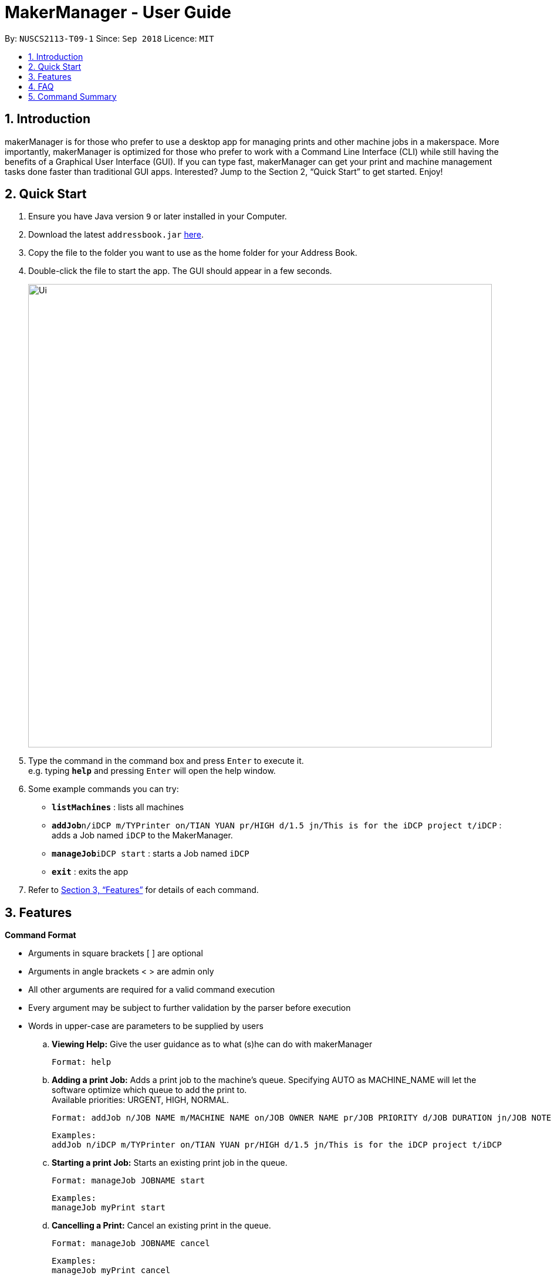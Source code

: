 = MakerManager - User Guide
:site-section: UserGuide
:toc:
:toc-title:
:toc-placement: preamble
:sectnums:
:imagesDir: images
:stylesDir: stylesheets
:xrefstyle: full
:experimental:
ifdef::env-github[]
:tip-caption: :bulb:
:note-caption: :information_source:
endif::[]
:repoURL: https://github.com/NUSCS2113-T09-1/main

By: `NUSCS2113-T09-1`      Since: `Sep 2018`      Licence: `MIT`

== Introduction
makerManager is for those who prefer to use a desktop app for managing prints and other machine jobs in a makerspace. More importantly, makerManager is optimized for those who prefer to work with a Command Line Interface (CLI) while still having the benefits of a Graphical User Interface (GUI). If you can type fast, makerManager can get your print and machine management tasks done faster than traditional GUI apps. Interested? Jump to the Section 2, “Quick Start” to get started. Enjoy!

== Quick Start

.  Ensure you have Java version `9` or later installed in your Computer.
.  Download the latest `addressbook.jar` link:{repoURL}/releases[here].
.  Copy the file to the folder you want to use as the home folder for your Address Book.
.  Double-click the file to start the app. The GUI should appear in a few seconds.
+
image::Ui.png[width="790"]
+
.  Type the command in the command box and press kbd:[Enter] to execute it. +
e.g. typing *`help`* and pressing kbd:[Enter] will open the help window.
.  Some example commands you can try:

* *`listMachines`* : lists all machines
* **`addJob`**`n/iDCP m/TYPrinter on/TIAN YUAN pr/HIGH d/1.5 jn/This is for the iDCP project t/iDCP` : adds a Job named `iDCP` to the MakerManager.
* **`manageJob`**`iDCP start` : starts a Job named `iDCP`
* *`exit`* : exits the app

.  Refer to <<Features>> for details of each command.

[[Features]]
== Features

====
*Command Format*
====

* Arguments in square brackets [ ] are optional
* Arguments in angle brackets < > are admin only
* All other arguments are required for a valid command execution
* Every argument may be subject to further validation by the parser before execution
* Words in upper-case are parameters to be supplied by users

.. *Viewing Help:*
Give the user guidance as to what (s)he can do with makerManager +

    Format: help

.. *Adding a print Job:*
Adds a print job to the machine's queue. Specifying AUTO as MACHINE_NAME will let the software optimize which queue to add the print to. +
Available priorities: URGENT, HIGH, NORMAL.

    Format: addJob n/JOB NAME m/MACHINE NAME on/JOB OWNER NAME pr/JOB PRIORITY d/JOB DURATION jn/JOB NOTE [t/TAG]

    Examples:
    addJob n/iDCP m/TYPrinter on/TIAN YUAN pr/HIGH d/1.5 jn/This is for the iDCP project t/iDCP

.. *Starting a print Job:*
Starts an existing print job in the queue. +

    Format: manageJob JOBNAME start

    Examples:
    manageJob myPrint start

.. *Cancelling a Print:*
Cancel an existing print in the queue. +

    Format: manageJob JOBNAME cancel

    Examples:
    manageJob myPrint cancel

.. *Restarting a Print:*
Restart an existing print in the queue. +

    Format: manageJob JOBNAME restart

    Examples:
    manageJob myPrint restart

.. *Deleting a Print:*
deletes an existing print in the queue. +

    Format: manageJob JOBNAME delete

    Examples:
    manageJob myPrint delete
    manageJob anotherPrint delete

.. *Requests a print job to be deleted by admin:*
Tags a print job with a "requestDeletion" tag that is to be removed by admin

    Format: requestDeletion n/JOB NAME

    Examples:
    requestDeletion n/iDCP

.. *`[WIP][DISABLED]` Listing Prints:*
Lists prints with optional filters. Currently lists persons. +

    Format: list [n/PRINT_NAME] [m/MACHINE_NAME] [s/SPECIAL_NOTES] [p/PRIORITY]

    Examples:
    list n/myprint m/printer_1 s/red filament only p/1 +
    list p/1


.. *`[WIP][DISABLED]` Listing History of Prints:*
Lists all completed prints with optional filters. +

    Format: list_history [n/PRINT_NAME] [m/MACHINE_NAME] [s/SPECIAL_NOTES] [p/PRIORITY]

    Examples:
    list_history n/myprint m/printer_1 s/red filament only p/1 +
    list_history p/1

.. *`[WIP][DISABLED]` Editing a Print:*
Edits an existing print in the queue. +

    Format: edit INDEX [n/PRINT_NAME] [m/MACHINE_NAME] [s/SPECIAL_NOTES] <p/PRIORITY>

    Examples:
    edit 1 n/myprint m/printer_1 s/red filament only p/1 +
    edit 2 p/1



.. *Listing Machines:*
Lists machines. +

    Format: listMachines

    Examples:
    listMachines

.. *Finding Machines:*
Finds machines based on given keywords. +

    Format: findMachines [machine name] [machine name 2]

    Examples:
    findMachine myMachine1

.. *Exit the program:*
Exits the program +

    Format: exit

.. *Saving Data:*
Address book data are saved in the hard disk automatically after any command that changes the data.There is no need to save manually.

.. *Admin specific commands:*
The following commands will only work in admin mode. Admin accounts currently not saved across sessions.

... *Login:*
Enables admin mode. Note that a default account is created when no other admins exist. Username and Password of default are both 'admin' +

	Format: login ADMIN_ID PASSWORD

	Examples:
	login admin admin

... *Logout:*
Disable admin mode. +

	Format: logout

... *Add Admin:*
Add another admin. Note that PASSWORD has to match some specific validation criteria. +

    Format: addAdmin USERNAME PASSWORD VERIFY_PASSWORD

... *Remove Admin:*
Removing another admin. +

    Format: removeAdmin USERNAME

... *Update Admin Password:*
Updating your own account's password. Note that NEW_PW has to match some specific validation criteria. +

    Format: updatePassword USERNAME OLD_PW NEW_PW NEW_PW_VERIFY

... *Add Machine:* Adds a new machine.
.... All machine names must be unique.
..... Names should only contain alphanumeric characters and spaces,
and it should not be blank.
..... Reserved names are : [ AUTO ]
.... Status can only be
..... “ENABLED”
..... “DISABLED”

    Format:
    addMachine n/MACHINE_NAME ms/STATUS

    Example:
    addMachine n/myMachine ms/ENABLED

... *`[WIP][DISABLED]` Remove Machine:*
removes a machine.  +

    Format: removeMachine MACHINE_NAME

    Example:
    removeMachine my_machine

... *Edit Machine* :
Edits an existing machine.
.... All machine names must be unique.
..... Names should only contain alphanumeric characters and spaces,
and it should not be blank.
..... Reserved names are : [ AUTO ]
.... Status can only be
..... “ENABLED”
..... “DISABLED”
.... At least one optional argument must be present. +

    Format: editMachine MACHINE_NAME [n/MACHINE_NAME] [ms/STATUS]

    Example:
    editMachine my_machine n/my_machine2 ms/ENABLED


== FAQ
*Q:* How do I transfer my data to another Computer? +
*A: *Install the app in the other computer and overwrite the empty data file it creates with the file that contains the data of your previous makerManagerfolder.

== Command Summary
. help
. addJob n/PRINT_NAME m/MACHINE_NAME d/PRINT_DURATION [s/SPECIAL_NOTES] <p/PRIORITY>
. `[WIP][DISABLED]` list [n/PRINT_NAME] [m/MACHINE_NAME] [s/SPECIAL_NOTES] [p/PRIORITY]
. `[WIP][DISABLED]` list_history [n/PRINT_NAME] [m/MACHINE_NAME] [s/SPECIAL_NOTES] [p/PRIORITY]
. exit
. login ADMIN_ID PASSWORD
. logout
. addAdmin USERNAME PASSWORD VERIFY_PASSWORD
. removeAdmin USERNAME
. updatePassword USERNAME OLD_PW NEW_PW NEW_PW_VERIFY
. add_machine n/MACHINE_NAME ms/STATUS
. `[WIP][DISABLED]` removeMachine n/MACHINE_NAME
. edit_machine MACHINE_NAME [n/MACHINE_NAME] [ms/STATUS]
. listMachines
. manageJob JOB_NAME start
. manageJob JOB_NAME cancel
. manageJob JOB_NAME restart
. manageJob JOB_NAME delete
. `[WIP][DISABLED]` manageJob JOB_NAME delete
. requestDeletion n/iDCP
